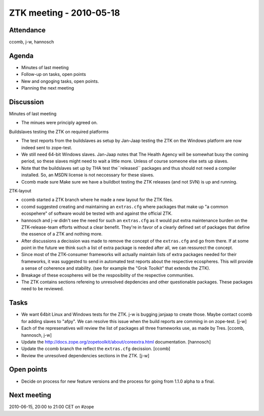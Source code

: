 ZTK meeting - 2010-05-18
========================

Attendance
----------

ccomb, j-w, hannosch

Agenda
------

- Minutes of last meeting
- Follow-up on tasks, open points
- New and ongoging tasks, open points.
- Planning the next meeting

Discussion
----------

Minutes of last meeting

- The minues were principly agreed on.

Buildslaves testing the ZTK on required platforms

- The test reports from the buildslaves as setup by Jan-Jaap testing the ZTK on
  the Windows platform are now indeed sent to zope-test.

- We still need 64-bit Windows slaves. Jan-Jaap notes that The Health Agency
  will be somewhat busy the coming period, so these slaves might need to wait a
  little more. Unless of course someone else sets up slaves.

- Note that the buildslaves set up by THA test the``released`` packages and
  thus should not need a compiler installed. So, an MSDN license is not
  neccessary for these slaves.

- Ccomb made sure Make sure we have a buildbot testing the ZTK releases (and
  not SVN) is up and running.

ZTK-layout

- ccomb started a ZTK branch where he made a new layout for the ZTK files.

- ccomd suggested creating and maintaining an ``extras.cfg`` where packages
  that make up "a common ecospehere" of software would be tested with and
  against the official ZTK.

- hannosch and j-w didn't see the need for such an ``extras.cfg`` as it would
  put extra maintenance burden on the ZTK-release-team efforts without a clear
  benefit. They're in favor of a clearly defined set of packages that define
  the essence of a ZTK and nothing more.

- After discussions a decission was made to remove the concept of the
  ``extras.cfg`` and go from there. If at some point in the future we think
  such a list of extra package is needed after all, we can ressurect the
  concept.

- Since most of the ZTK-consumer frameworks will actually maintain lists of
  extra packages needed for their frameworks, it was suggested to send in
  automated test reports about the respective ecospheres. This will provide a
  sense of coherence and stability. (see for example the "Grok Toolkit" that
  extends the ZTK).

- Breakage of these ecospheres will be the resposibility of the respective
  communities.

- The ZTK contains sections refereing to unresolved depdencies and other
  questionable packages. These packages need to be reviewed.

Tasks
-----

- We want 64bit Linux and Windows tests for the ZTK. j-w is bugging janjaap to
  create those. Maybe contact ccomb for adding slaves to "afpy". We can resolve
  this issue when the build reports are comming in on zope-test. [j-w]

- Each of the represenatives will review the list of packages all three
  frameworks use, as made by Tres. [ccomb, hannosch, j-w]

- Update the http://docs.zope.org/zopetoolkit/about/coreextra.html
  documentation. [hannosch]

- Update the ccomb branch the reflect the ``extras.cfg`` decission. [ccomb]

- Review the unresolved dependencies sections in the ZTK. [j-w]

Open points
-----------

- Decide on process for new feature versions and the process for going from
  1.1.0 alpha to a final.

Next meeting
------------

2010-06-15, 20:00 to 21:00 CET on #zope